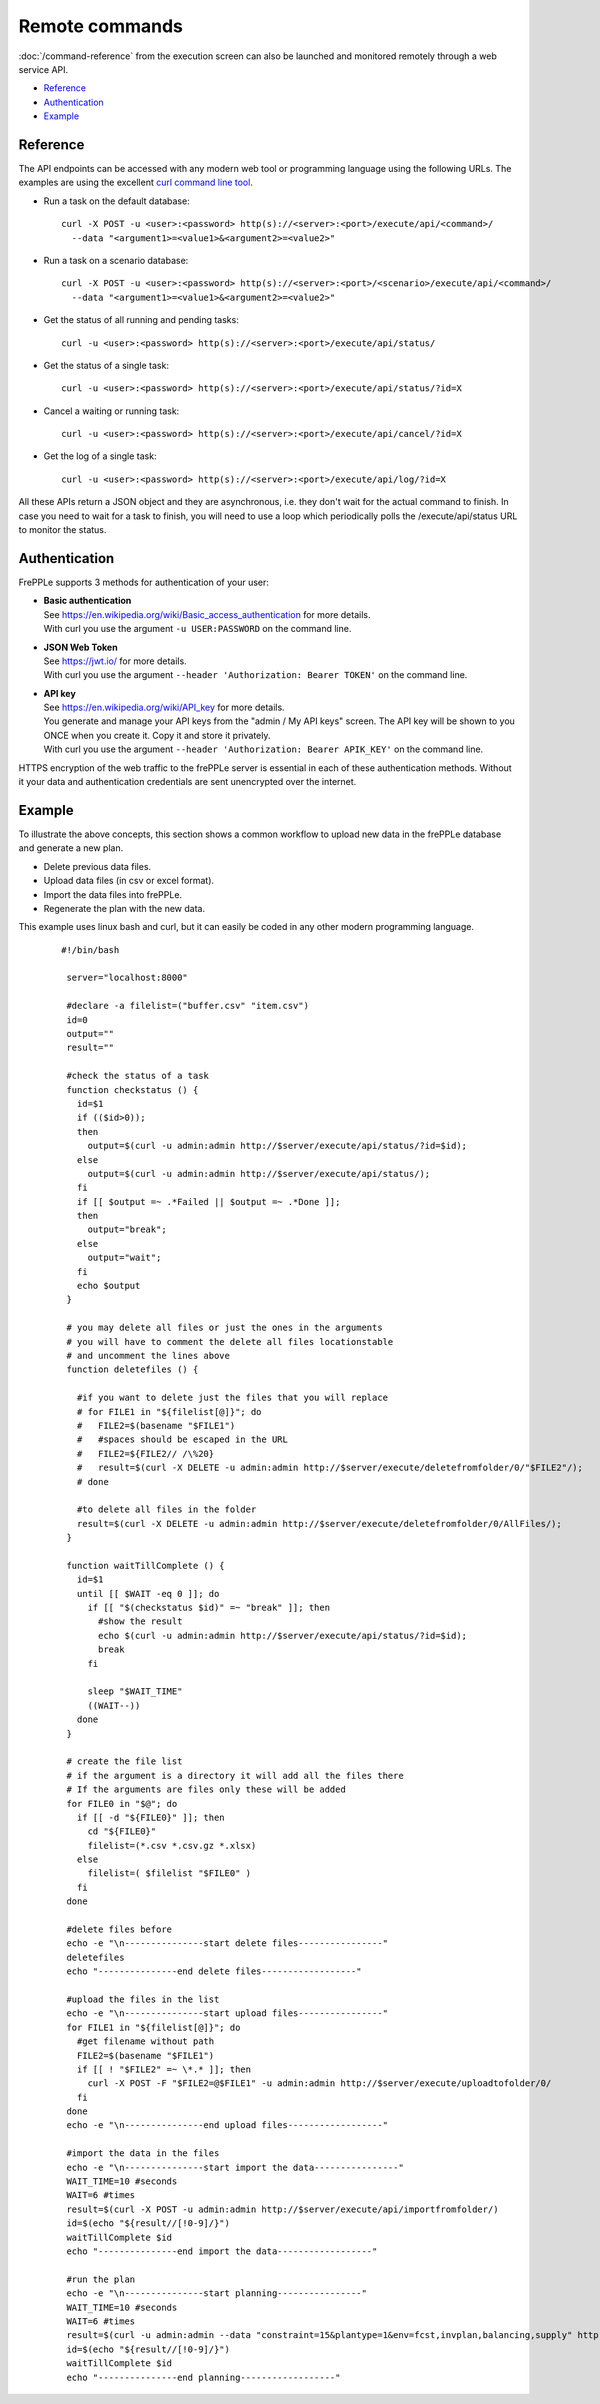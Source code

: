 ===============
Remote commands
===============

:doc:`/command-reference` from the execution screen can also be launched and
monitored remotely through a web service API.

* `Reference`_
* `Authentication`_
* `Example`_


Reference
---------

The API endpoints can be accessed with any modern web tool or programming
language using the following URLs. The examples are using the excellent
`curl command line tool <https://curl.haxx.se/>`_.

* Run a task on the default database:

  ::

   curl -X POST -u <user>:<password> http(s)://<server>:<port>/execute/api/<command>/
     --data "<argument1>=<value1>&<argument2>=<value2>"

* Run a task on a scenario database:

  ::

   curl -X POST -u <user>:<password> http(s)://<server>:<port>/<scenario>/execute/api/<command>/
     --data "<argument1>=<value1>&<argument2>=<value2>"

* Get the status of all running and pending tasks:

  ::

   curl -u <user>:<password> http(s)://<server>:<port>/execute/api/status/

* Get the status of a single task:

  ::

   curl -u <user>:<password> http(s)://<server>:<port>/execute/api/status/?id=X

* Cancel a waiting or running task:

  ::

   curl -u <user>:<password> http(s)://<server>:<port>/execute/api/cancel/?id=X

* Get the log of a single task:

  ::

   curl -u <user>:<password> http(s)://<server>:<port>/execute/api/log/?id=X

All these APIs return a JSON object and they are asynchronous, i.e. they
don't wait for the actual command to finish. In case you need to wait
for a task to finish, you will need to use a loop which periodically
polls the /execute/api/status URL to monitor the status.


Authentication
--------------

FrePPLe supports 3 methods for authentication of your user:

* | **Basic authentication**
  | See https://en.wikipedia.org/wiki/Basic_access_authentication for more
    details.
  | With curl you use the argument ``-u USER:PASSWORD`` on the command line.

* | **JSON Web Token**
  | See https://jwt.io/ for more details.
  | With curl you use the argument ``--header 'Authorization: Bearer TOKEN'``
    on the command line.

* | **API key**
  | See https://en.wikipedia.org/wiki/API_key for more details.
  | You generate and manage your API keys from the "admin / My API keys" screen.
    The API key will be shown to you ONCE when you create it. Copy it and store
    it privately.
  | With curl you use the argument ``--header 'Authorization: Bearer APIK_KEY'``
    on the command line.

HTTPS encryption of the web traffic to the frePPLe server is essential in each
of these authentication methods. Without it your data and authentication credentials
are sent unencrypted over the internet.


Example
-------

To illustrate the above concepts, this section shows a common workflow to upload
new data in the frePPLe database and generate a new plan.

* Delete previous data files.

* Upload data files (in csv or excel format).

* Import the data files into frePPLe.

* Regenerate the plan with the new data.

This example uses linux bash and curl, but it can easily be coded in
any other modern programming language.

  ::

   #!/bin/bash

    server="localhost:8000"

    #declare -a filelist=("buffer.csv" "item.csv")
    id=0
    output=""
    result=""

    #check the status of a task
    function checkstatus () {
      id=$1
      if (($id>0));
      then
        output=$(curl -u admin:admin http://$server/execute/api/status/?id=$id);
      else
        output=$(curl -u admin:admin http://$server/execute/api/status/);
      fi
      if [[ $output =~ .*Failed || $output =~ .*Done ]];
      then
        output="break";
      else
        output="wait";
      fi
      echo $output
    }

    # you may delete all files or just the ones in the arguments
    # you will have to comment the delete all files locationstable
    # and uncomment the lines above
    function deletefiles () {

      #if you want to delete just the files that you will replace
      # for FILE1 in "${filelist[@]}"; do
      #   FILE2=$(basename "$FILE1")
      #   #spaces should be escaped in the URL
      #   FILE2=${FILE2// /\%20}
      #   result=$(curl -X DELETE -u admin:admin http://$server/execute/deletefromfolder/0/"$FILE2"/);
      # done

      #to delete all files in the folder
      result=$(curl -X DELETE -u admin:admin http://$server/execute/deletefromfolder/0/AllFiles/);
    }

    function waitTillComplete () {
      id=$1
      until [[ $WAIT -eq 0 ]]; do
        if [[ "$(checkstatus $id)" =~ "break" ]]; then
          #show the result
          echo $(curl -u admin:admin http://$server/execute/api/status/?id=$id);
          break
        fi

        sleep "$WAIT_TIME"
        ((WAIT--))
      done
    }

    # create the file list
    # if the argument is a directory it will add all the files there
    # If the arguments are files only these will be added
    for FILE0 in "$@"; do
      if [[ -d "${FILE0}" ]]; then
        cd "${FILE0}"
        filelist=(*.csv *.csv.gz *.xlsx)
      else
        filelist=( $filelist "$FILE0" )
      fi
    done

    #delete files before
    echo -e "\n---------------start delete files----------------"
    deletefiles
    echo "---------------end delete files------------------"

    #upload the files in the list
    echo -e "\n---------------start upload files----------------"
    for FILE1 in "${filelist[@]}"; do
      #get filename without path
      FILE2=$(basename "$FILE1")
      if [[ ! "$FILE2" =~ \*.* ]]; then
        curl -X POST -F "$FILE2=@$FILE1" -u admin:admin http://$server/execute/uploadtofolder/0/
      fi
    done
    echo -e "\n---------------end upload files------------------"

    #import the data in the files
    echo -e "\n---------------start import the data----------------"
    WAIT_TIME=10 #seconds
    WAIT=6 #times
    result=$(curl -X POST -u admin:admin http://$server/execute/api/importfromfolder/)
    id=$(echo "${result//[!0-9]/}")
    waitTillComplete $id
    echo "---------------end import the data------------------"

    #run the plan
    echo -e "\n---------------start planning----------------"
    WAIT_TIME=10 #seconds
    WAIT=6 #times
    result=$(curl -u admin:admin --data "constraint=15&plantype=1&env=fcst,invplan,balancing,supply" http://$server/execute/api/runplan/)
    id=$(echo "${result//[!0-9]/}")
    waitTillComplete $id
    echo "---------------end planning------------------"
